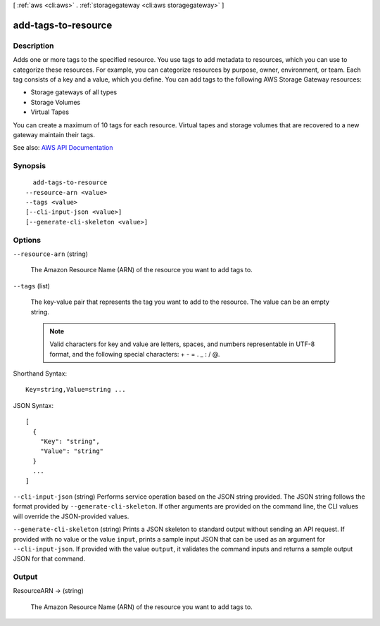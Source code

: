 [ :ref:`aws <cli:aws>` . :ref:`storagegateway <cli:aws storagegateway>` ]

.. _cli:aws storagegateway add-tags-to-resource:


********************
add-tags-to-resource
********************



===========
Description
===========



Adds one or more tags to the specified resource. You use tags to add metadata to resources, which you can use to categorize these resources. For example, you can categorize resources by purpose, owner, environment, or team. Each tag consists of a key and a value, which you define. You can add tags to the following AWS Storage Gateway resources:

 

 
* Storage gateways of all types 
 

 

 
* Storage Volumes 
 

 

 
* Virtual Tapes 
 

 

You can create a maximum of 10 tags for each resource. Virtual tapes and storage volumes that are recovered to a new gateway maintain their tags.



See also: `AWS API Documentation <https://docs.aws.amazon.com/goto/WebAPI/storagegateway-2013-06-30/AddTagsToResource>`_


========
Synopsis
========

::

    add-tags-to-resource
  --resource-arn <value>
  --tags <value>
  [--cli-input-json <value>]
  [--generate-cli-skeleton <value>]




=======
Options
=======

``--resource-arn`` (string)


  The Amazon Resource Name (ARN) of the resource you want to add tags to.

  

``--tags`` (list)


  The key-value pair that represents the tag you want to add to the resource. The value can be an empty string.

   

  .. note::

     

    Valid characters for key and value are letters, spaces, and numbers representable in UTF-8 format, and the following special characters: + - = . _ : / @.

     

  



Shorthand Syntax::

    Key=string,Value=string ...




JSON Syntax::

  [
    {
      "Key": "string",
      "Value": "string"
    }
    ...
  ]



``--cli-input-json`` (string)
Performs service operation based on the JSON string provided. The JSON string follows the format provided by ``--generate-cli-skeleton``. If other arguments are provided on the command line, the CLI values will override the JSON-provided values.

``--generate-cli-skeleton`` (string)
Prints a JSON skeleton to standard output without sending an API request. If provided with no value or the value ``input``, prints a sample input JSON that can be used as an argument for ``--cli-input-json``. If provided with the value ``output``, it validates the command inputs and returns a sample output JSON for that command.



======
Output
======

ResourceARN -> (string)

  

  The Amazon Resource Name (ARN) of the resource you want to add tags to.

  

  

